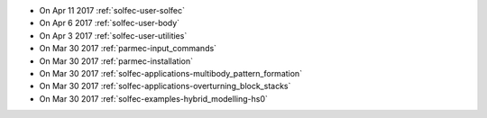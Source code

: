 
* On Apr 11 2017 :ref:`solfec-user-solfec`

* On Apr 6 2017 :ref:`solfec-user-body`

* On Apr 3 2017 :ref:`solfec-user-utilities`

* On Mar 30 2017 :ref:`parmec-input_commands`

* On Mar 30 2017 :ref:`parmec-installation`

* On Mar 30 2017 :ref:`solfec-applications-multibody_pattern_formation`

* On Mar 30 2017 :ref:`solfec-applications-overturning_block_stacks`

* On Mar 30 2017 :ref:`solfec-examples-hybrid_modelling-hs0`
